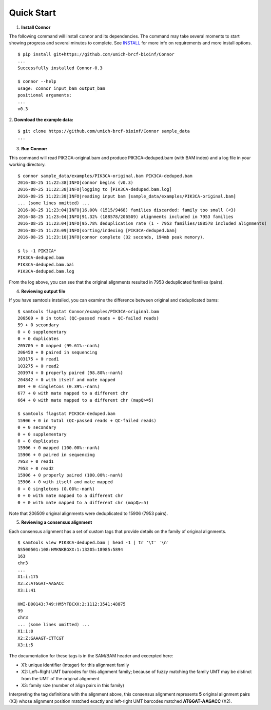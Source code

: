 -----------
Quick Start
-----------

1. **Install Connor**

The following command will install connor and its dependencies. The command may
take several moments to start showing progress and several minutes to complete.
See `INSTALL`_ for more info on requirements and more install options.
::
  $ pip install git+https://github.com/umich-brcf-bioinf/Connor
  ...
  Successfully installed Connor-0.3
  
  $ connor --help
  usage: connor input_bam output_bam
  positional arguments:
  ...
  v0.3
 
2. **Download the example data:**
::
  $ git clone https://github.com/umich-brcf-bioinf/Connor sample_data
  ...

3. **Run Connor:**

This command will read PIK3CA-original.bam and produce PIK3CA-deduped.bam (with
BAM index) and a log file in your working directory.
::
  $ connor sample_data/examples/PIK3CA-original.bam PIK3CA-deduped.bam
  2016-08-25 11:22:38|INFO|connor begins (v0.3)
  2016-08-25 11:22:38|INFO|logging to [PIK3CA-deduped.bam.log]
  2016-08-25 11:22:38|INFO|reading input bam [sample_data/examples/PIK3CA-original.bam]
  ... (some lines omitted) ...
  2016-08-25 11:23:04|INFO|16.00% (1515/9468) families discarded: family too small (<3)
  2016-08-25 11:23:04|INFO|91.32% (188578/206509) alignments included in 7953 families
  2016-08-25 11:23:04|INFO|95.78% deduplication rate (1 - 7953 families/188578 included alignments)
  2016-08-25 11:23:09|INFO|sorting/indexing [PIK3CA-deduped.bam]
  2016-08-25 11:23:10|INFO|connor complete (32 seconds, 194mb peak memory).

  $ ls -1 PIK3CA*
  PIK3CA-deduped.bam
  PIK3CA-deduped.bam.bai
  PIK3CA-deduped.bam.log

From the log above, you can see that the original alignments resulted in 7953
deduplicated families (pairs).

4. **Reviewing output file**

If you have samtools installed, you can examine the difference between original
and deduplicated bams:
::
  $ samtools flagstat Connor/examples/PIK3CA-original.bam
  206509 + 0 in total (QC-passed reads + QC-failed reads)
  59 + 0 secondary
  0 + 0 supplementary
  0 + 0 duplicates
  205705 + 0 mapped (99.61%:-nan%)
  206450 + 0 paired in sequencing
  103175 + 0 read1
  103275 + 0 read2
  203974 + 0 properly paired (98.80%:-nan%)
  204842 + 0 with itself and mate mapped
  804 + 0 singletons (0.39%:-nan%)
  677 + 0 with mate mapped to a different chr
  664 + 0 with mate mapped to a different chr (mapQ>=5)
  
  $ samtools flagstat PIK3CA-deduped.bam
  15906 + 0 in total (QC-passed reads + QC-failed reads)
  0 + 0 secondary
  0 + 0 supplementary
  0 + 0 duplicates
  15906 + 0 mapped (100.00%:-nan%)
  15906 + 0 paired in sequencing
  7953 + 0 read1
  7953 + 0 read2
  15906 + 0 properly paired (100.00%:-nan%)
  15906 + 0 with itself and mate mapped
  0 + 0 singletons (0.00%:-nan%)
  0 + 0 with mate mapped to a different chr
  0 + 0 with mate mapped to a different chr (mapQ>=5)

Note that 206509 original alignments were deduplicated to 15906 (7953 pairs).

5. **Reviewing a consensus alignment**

Each consensus alignment has a set of custom tags that provide details
on the family of original alignments.
::
  $ samtools view PIK3CA-deduped.bam | head -1 | tr '\t' '\n'
  NS500501:108:HMKNKBGXX:1:13205:18985:5894
  163
  chr3
  ...
  X1:i:175
  X2:Z:ATGGAT~AAGACC
  X3:i:41

  HWI-D00143:749:HM5YFBCXX:2:1112:3541:48875
  99
  chr3
  ... (some lines omitted) ...
  X1:i:0
  X2:Z:GAAAGT~CTTCGT
  X3:i:5
  
The documentation for these tags is in the SAM/BAM header and excerpted here:

* X1: unique identifier (integer) for this alignment family
* X2: Left~Right UMT barcodes for this alignment family; because of fuzzy matching the
  family UMT may be distinct from the UMT of the original alignment
* X3: family size (number of align pairs in this family)

Interpreting the tag definitions with the alignment above, this consensus
alignment represents **5** original alignment pairs (X3) whose
alignment position matched exactly and left-right UMT barcodes matched
**ATGGAT-AAGACC** (X2).

.. _METHODS: METHODS.rst
.. _INSTALL: INSTALL.rst
